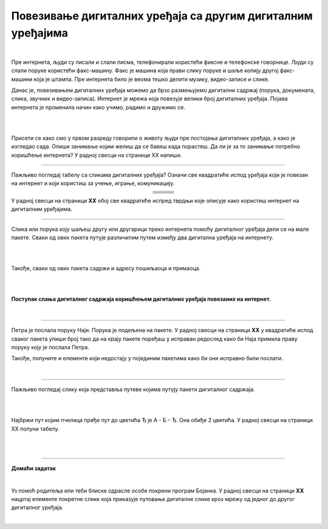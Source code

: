 Повезивање дигиталних уређаја са другим дигиталним уређајима
============================================================

.. |klima| image:: ../../_images/klima.png
            :width: 120px

.. |sporet| image:: ../../_images/sporet.png
            :width: 80px

.. |televizor| image:: ../../_images/televizor.png
            :width: 100px

.. |frizider| image:: ../../_images/frizider.png
            :width: 60px

.. |ajfon| image:: ../../_images/ajfon.png
            :width: 50px

.. |pametni_sat| image:: ../../_images/pametni_sat.png
            :width: 100px

.. |racunar| image:: ../../_images/komp.png
           :width: 100px

.. |laptop| image:: ../../_images/laptop.png
            :width: 120px

.. |tablet| image:: ../../_images/tablet.png
            :width: 100px

.. |kv| image:: ../../_images/kv.png
            :width: 15px

.. infonote::

 .. image:: ../../_images/robot11.png
    :height: 100
    :align: left

 Када урадиш све задатке и одговориш на сва питања у лекцији моћи ћеш  да својим речима објасни због чега дигиталне уређаје 
 повезујемо на мреже, укључујући и интернет. Такође, моћи ћеш да наведеш начине за размену материјала, комуникацију и 
 заједнички рад (учење) које су настале захваљујући умрежавању дигиталних уређаја.

|

Пре интернета, људи су писали и слали писма, телефонирали користећи фиксне и телефонске говорнице. Људи су слали поруке користећи 
факс-машину. Факс је машина која прави слику поруке и шаље копију другој факс-машини која је штампа. Пре интернета било је 
веома тешко делити музику, видео-записе и слике.

Данас је, повезивањем дигиталних уређаја можемо да брзо размењујемо дигитални садржај (порука, докумената, слика, звучних и 
видео-записа). Интернет је мрежа која повезује велики број  дигиталних уређаја. Појава интернета је променила начин како учимо, 
радимо и дружимо се. 

|

.. image:: ../../_images/povezivanje.png
    :width: 780
    :align: center

|

Присети се како смо у првом разреду говорили о животу људи пре постојања дигиталних уређаја, а како је изгледао сада. 
Опиши занимање којим желиш да се бавиш када порастеш. Да ли је за то занимање потребно коришћење интернета? У радној 
свесци на страници XX напиши. 

------------

Пажљиво погледај табелу са сликама дигиталних уређаја? Означи све квадратиће испод уређаја који је повезан на интернет и 
који користиш за учење, играње, комуникацију.

.. csv-table:: 
   :widths: auto
   :align: center
   
   "|laptop|", "|sporet|", "|ajfon|"
   "|kv|", "|kv|", "|kv|"
   "|frizider|", "|pametni_sat|", "|racunar|"
   "|kv|", "|kv|", "|kv|"
   "|klima|", "|televizor|", "|tablet|"
   "|kv|", "|kv|", "|kv|"

У радној свесци на страници **XX** обој све квадратиће испред тврдњи које описује како користиш интернет на дигиталним уређајима.

--------------

Слика или порука коју шаљеш другу или другарици преко интернета помоћу дигиталног уређаја дели се на мале пакете. 
Сваки од ових пакета путује различитим путем између два дигитална уређаја на интернету. 

|

.. image:: ../../_images/slika.png
    :width: 600
    :align: center

|

Такође, сваки од ових пакета садржи и адресу пошиљаоца и примаоца.

|

.. image:: ../../_images/povezivanje2.png
    :width: 780
    :align: center

|

**Поступак слања дигиталног садржаја коришћењем дигиталних уређаја повезаних на интернет.**

|

.. image:: ../../_images/povezivanje3.png
    :width: 780
    :align: center

------------

Петра је послала поруку Наји. Порука је подељена на пакете. У радној свесци на страници **XX** у квадратиће испод сваког 
пакета упиши број тако да на крају пакете поређаш у исправан редослед како би Наја примила праву поруку коју је послала Петра. 

Такође, попуните и елементе који недостају у појединим пакетима како би они исправно били послати.

|

.. image:: ../../_images/povezivanje4.png
    :width: 250
    :align: center

.. questionnote::

 Коју поруку је Наја примила? Води рачуна о правопису. Реченица почиње великим словом. 

-------

Пажљиво погледај слику која представља путеве којима путују пакети дигиталног садржаја. 

|

.. image:: ../../_images/povezivanje5.png
    :width: 780
    :align: center

|

Најбржи пут којим пчелица пређе пут до цветића Ђ је А - Б – Ђ. Она обиђе 2 цветића.
У радној свесци на страници XX попуни табелу.

|

.. image:: ../../_images/povezivanje6.png
    :width: 600
    :align: center

|

.. image:: ../../_images/robot13.png
    :height: 200
    :align: right

--------------

**Домаћи задатак**

|

Уз помоћ родитеља или теби блиске одрасле особе покрени програм Бојанка. У радној свесци на страници **XX** нацртај елементе 
покретне слике која приказује путовање дигиталне слике кроз мрежу од једног до другог дигиталног уређаја.

|